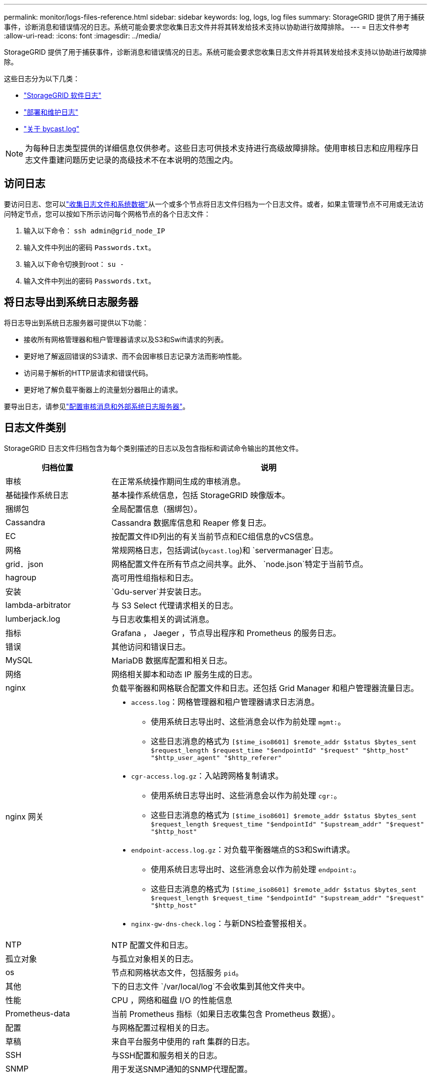 ---
permalink: monitor/logs-files-reference.html 
sidebar: sidebar 
keywords: log, logs, log files 
summary: StorageGRID 提供了用于捕获事件，诊断消息和错误情况的日志。系统可能会要求您收集日志文件并将其转发给技术支持以协助进行故障排除。 
---
= 日志文件参考
:allow-uri-read: 
:icons: font
:imagesdir: ../media/


[role="lead"]
StorageGRID 提供了用于捕获事件，诊断消息和错误情况的日志。系统可能会要求您收集日志文件并将其转发给技术支持以协助进行故障排除。

这些日志分为以下几类：

* link:storagegrid-software-logs.html["StorageGRID 软件日志"]
* link:deployment-and-maintenance-logs.html["部署和维护日志"]
* link:about-bycast-log.html["关于 bycast.log"]



NOTE: 为每种日志类型提供的详细信息仅供参考。这些日志可供技术支持进行高级故障排除。使用审核日志和应用程序日志文件重建问题历史记录的高级技术不在本说明的范围之内。



== 访问日志

要访问日志、您可以link:collecting-log-files-and-system-data.html["收集日志文件和系统数据"]从一个或多个节点将日志文件归档为一个日志文件。或者，如果主管理节点不可用或无法访问特定节点，您可以按如下所示访问每个网格节点的各个日志文件：

. 输入以下命令： `ssh admin@grid_node_IP`
. 输入文件中列出的密码 `Passwords.txt`。
. 输入以下命令切换到root： `su -`
. 输入文件中列出的密码 `Passwords.txt`。




== 将日志导出到系统日志服务器

将日志导出到系统日志服务器可提供以下功能：

* 接收所有网格管理器和租户管理器请求以及S3和Swift请求的列表。
* 更好地了解返回错误的S3请求、而不会因审核日志记录方法而影响性能。
* 访问易于解析的HTTP层请求和错误代码。
* 更好地了解负载平衡器上的流量划分器阻止的请求。


要导出日志，请参见link:../monitor/configure-audit-messages.html["配置审核消息和外部系统日志服务器"]。



== 日志文件类别

StorageGRID 日志文件归档包含为每个类别描述的日志以及包含指标和调试命令输出的其他文件。

[cols="1a,3a"]
|===
| 归档位置 | 说明 


| 审核  a| 
在正常系统操作期间生成的审核消息。



| 基础操作系统日志  a| 
基本操作系统信息，包括 StorageGRID 映像版本。



| 捆绑包  a| 
全局配置信息（捆绑包）。



| Cassandra  a| 
Cassandra 数据库信息和 Reaper 修复日志。



| EC  a| 
按配置文件ID列出的有关当前节点和EC组信息的vCS信息。



| 网格  a| 
常规网格日志，包括调试(`bycast.log`)和 `servermanager`日志。



| grid．json  a| 
网格配置文件在所有节点之间共享。此外、 `node.json`特定于当前节点。



| hagroup  a| 
高可用性组指标和日志。



| 安装  a| 
`Gdu-server`并安装日志。



| lambda-arbitrator  a| 
与 S3 Select 代理请求相关的日志。



| lumberjack.log  a| 
与日志收集相关的调试消息。



| 指标  a| 
Grafana ， Jaeger ，节点导出程序和 Prometheus 的服务日志。



| 错误  a| 
其他访问和错误日志。



| MySQL  a| 
MariaDB 数据库配置和相关日志。



| 网络  a| 
网络相关脚本和动态 IP 服务生成的日志。



| nginx  a| 
负载平衡器和网格联合配置文件和日志。还包括 Grid Manager 和租户管理器流量日志。



| nginx 网关  a| 
* `access.log`：网格管理器和租户管理器请求日志消息。
+
** 使用系统日志导出时、这些消息会以作为前处理 `mgmt:`。
** 这些日志消息的格式为 `[$time_iso8601] $remote_addr $status $bytes_sent $request_length $request_time "$endpointId" "$request" "$http_host" "$http_user_agent" "$http_referer"`


* `cgr-access.log.gz`：入站跨网格复制请求。
+
** 使用系统日志导出时、这些消息会以作为前处理 `cgr:`。
** 这些日志消息的格式为 `[$time_iso8601] $remote_addr $status $bytes_sent $request_length $request_time "$endpointId" "$upstream_addr" "$request" "$http_host"`


* `endpoint-access.log.gz`：对负载平衡器端点的S3和Swift请求。
+
** 使用系统日志导出时、这些消息会以作为前处理 `endpoint:`。
** 这些日志消息的格式为 `[$time_iso8601] $remote_addr $status $bytes_sent $request_length $request_time "$endpointId" "$upstream_addr" "$request" "$http_host"`


* `nginx-gw-dns-check.log`：与新DNS检查警报相关。




| NTP  a| 
NTP 配置文件和日志。



 a| 
孤立对象
 a| 
与孤立对象相关的日志。



| os  a| 
节点和网格状态文件，包括服务 `pid`。



| 其他  a| 
下的日志文件 `/var/local/log`不会收集到其他文件夹中。



| 性能  a| 
CPU ，网络和磁盘 I/O 的性能信息



| Prometheus-data  a| 
当前 Prometheus 指标（如果日志收集包含 Prometheus 数据）。



| 配置  a| 
与网格配置过程相关的日志。



| 草稿  a| 
来自平台服务中使用的 raft 集群的日志。



| SSH  a| 
与SSH配置和服务相关的日志。



| SNMP  a| 
用于发送SNMP通知的SNMP代理配置。



| 套接字数据  a| 
用于网络调试的套接字数据。



| system-commands.txt  a| 
StorageGRID 容器命令的输出。包含系统信息，例如网络连接和磁盘使用情况。



| synchron-recovery—软件包  a| 
与在托管ADC服务的所有管理节点和存储节点之间保持最新恢复软件包的一致性相关。

|===